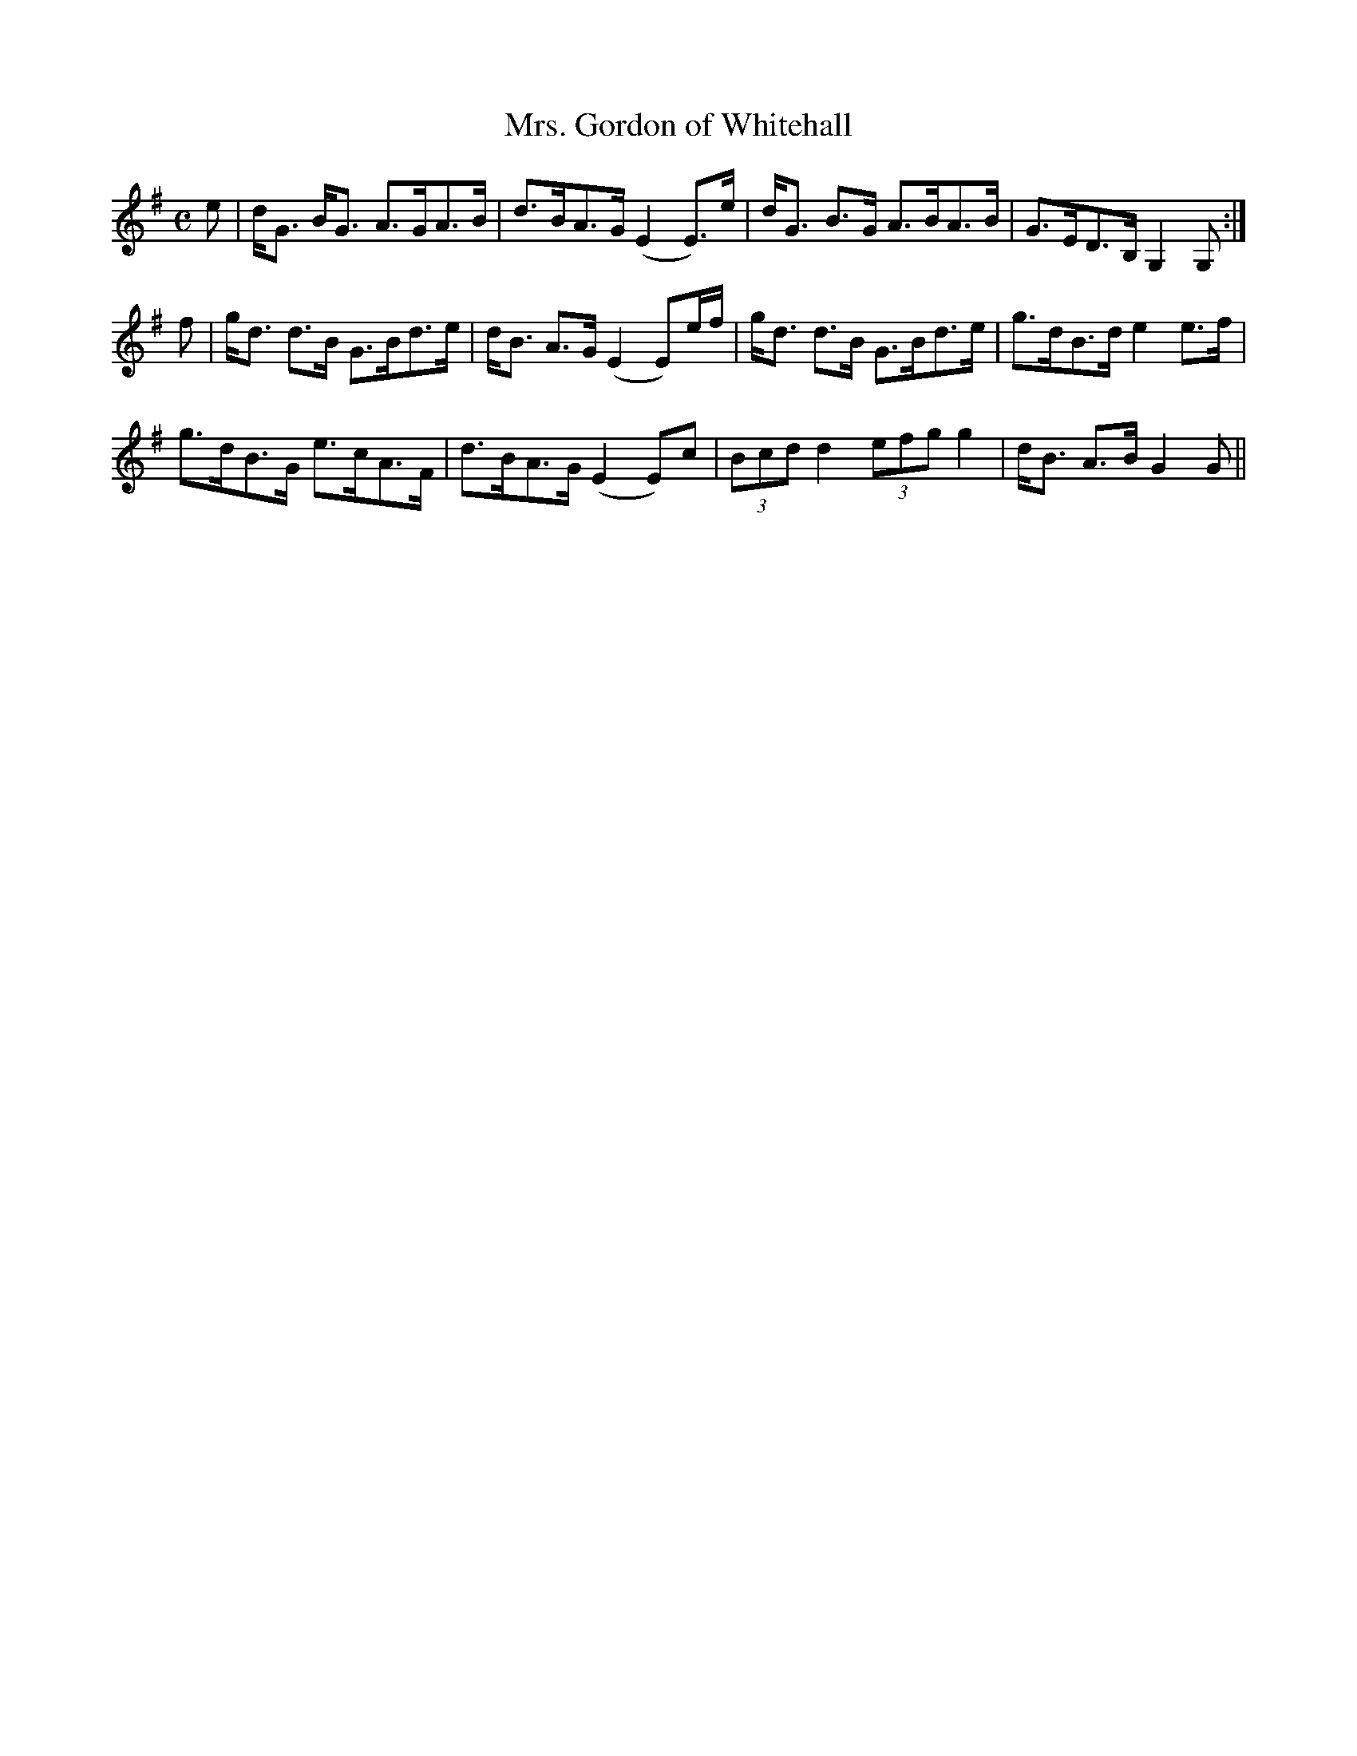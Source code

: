 X:706
T:Mrs. Gordon of Whitehall
R:Strathspey
B:The Athole Collection
M:C
L:1/8
K:G
e|d<G B<G A>GA>B|d>BA>G (E2 E>)e|d<G B>G A>BA>B|G>ED>B, G,2 G,:|
f|g<d d>B G>Bd>e|d<B A>G (E2 E)e/f/|g<d d>B G>Bd>e|g>dB>d e2 e>f|
g>dB>G e>cA>F|d>BA>G (E2 E)c|(3Bcd d2 (3efg g2|d<B A>B G2 G||
